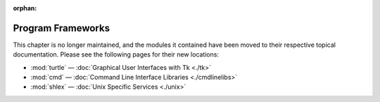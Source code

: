 :orphan:

.. _frameworks:

******************
Program Frameworks
******************

This chapter is no longer maintained, and the modules it contained have been moved to their respective topical documentation.
Please see the following pages for their new locations:


* :mod:`turtle` — :doc:`Graphical User Interfaces with Tk <./tk>`
* :mod:`cmd` — :doc:`Command Line Interface Libraries <./cmdlinelibs>`
* :mod:`shlex` — :doc:`Unix Specific Services <./unix>`
